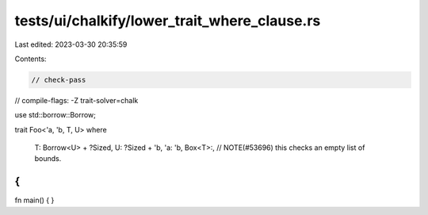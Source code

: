 tests/ui/chalkify/lower_trait_where_clause.rs
=============================================

Last edited: 2023-03-30 20:35:59

Contents:

.. code-block:: rs

    // check-pass
// compile-flags: -Z trait-solver=chalk

use std::borrow::Borrow;

trait Foo<'a, 'b, T, U>
where
    T: Borrow<U> + ?Sized,
    U: ?Sized + 'b,
    'a: 'b,
    Box<T>:, // NOTE(#53696) this checks an empty list of bounds.
{
}

fn main() {
}


